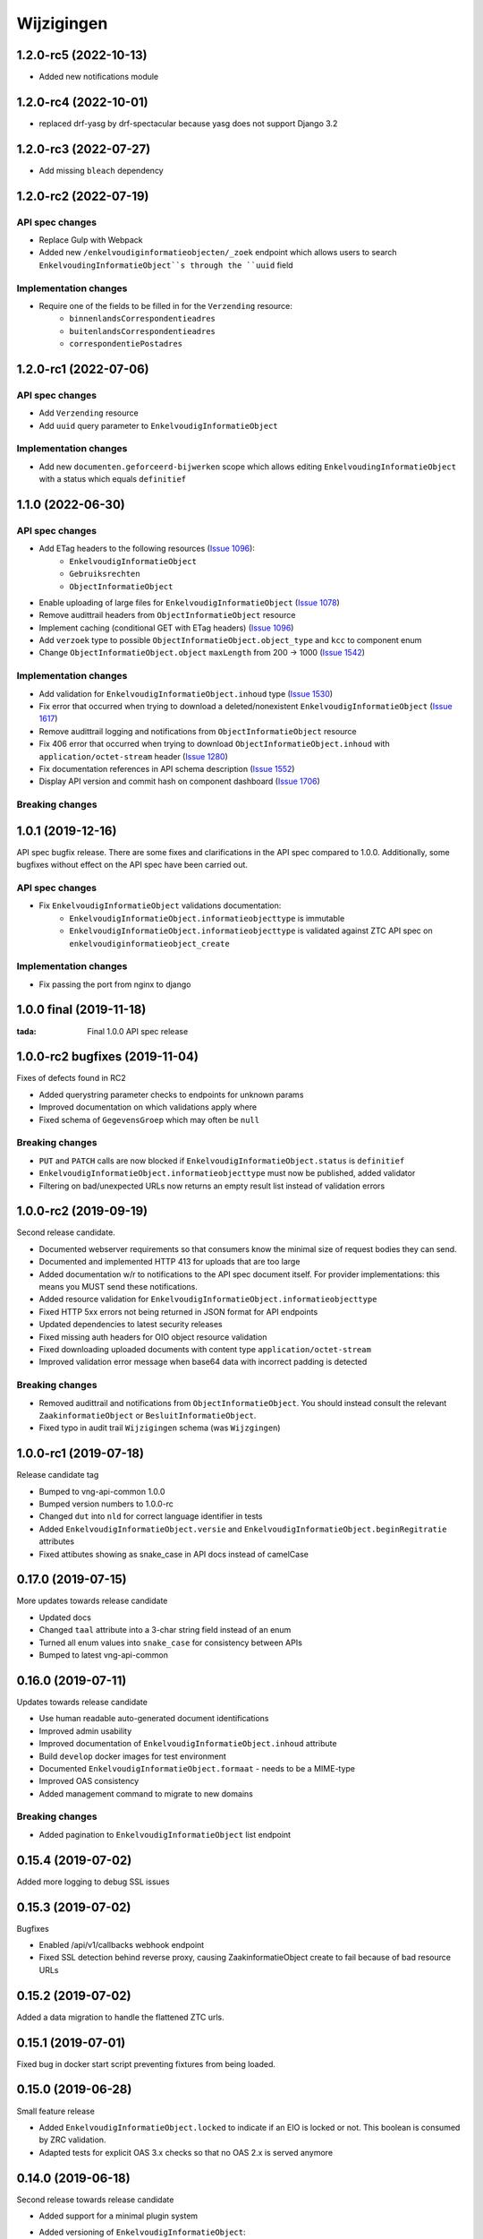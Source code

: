 ===========
Wijzigingen
===========

1.2.0-rc5 (2022-10-13)
===========

* Added new notifications module

1.2.0-rc4 (2022-10-01)
===========

* replaced drf-yasg by drf-spectacular because yasg does not support Django 3.2


1.2.0-rc3 (2022-07-27)
===========

* Add missing ``bleach`` dependency

1.2.0-rc2 (2022-07-19)
===========

API spec changes
----------------

* Replace Gulp with  Webpack
* Added new ``/enkelvoudiginformatieobjecten/_zoek`` endpoint which allows
  users to search ``EnkelvoudingInformatieObject``s through the ``uuid`` field

Implementation changes
----------------------

* Require one of the fields to be filled in for the ``Verzending`` resource:
    * ``binnenlandsCorrespondentieadres``
    * ``buitenlandsCorrespondentieadres``
    * ``correspondentiePostadres``


1.2.0-rc1 (2022-07-06)
===========

API spec changes
----------------

* Add ``Verzending`` resource
* Add ``uuid`` query parameter to ``EnkelvoudigInformatieObject``

Implementation changes
----------------------

* Add new ``documenten.geforceerd-bijwerken`` scope which allows editing
  ``EnkelvoudingInformatieObject`` with a status which equals ``definitief``

1.1.0 (2022-06-30)
===========

API spec changes
----------------

* Add ETag headers to the following resources (`Issue 1096`_):
    - ``EnkelvoudigInformatieObject``
    - ``Gebruiksrechten``
    - ``ObjectInformatieObject``
* Enable uploading of large files for ``EnkelvoudigInformatieObject`` (`Issue 1078`_)
* Remove audittrail headers from ``ObjectInformatieObject`` resource
* Implement caching (conditional GET with ETag headers) (`Issue 1096`_)
* Add ``verzoek`` type to possible ``ObjectInformatieObject.object_type`` and ``kcc`` to component enum
* Change ``ObjectInformatieObject.object`` ``maxLength`` from 200 -> 1000 (`Issue 1542`_)


Implementation changes
----------------------

* Add validation for ``EnkelvoudigInformatieObject.inhoud`` type (`Issue 1530`_)
* Fix error that occurred when trying to download a deleted/nonexistent ``EnkelvoudigInformatieObject`` (`Issue 1617`_)
* Remove audittrail logging and notifications from ``ObjectInformatieObject`` resource
* Fix 406 error that occurred when trying to download ``ObjectInformatieObject.inhoud`` with ``application/octet-stream`` header (`Issue 1280`_)
* Fix documentation references in API schema description (`Issue 1552`_)
* Display API version and commit hash on component dashboard (`Issue 1706`_)

Breaking changes
----------------


.. _Issue 1530: https://github.com/VNG-Realisatie/gemma-zaken/issues/1530
.. _Issue 1552: https://github.com/VNG-Realisatie/gemma-zaken/issues/1552
.. _Issue 1617: https://github.com/VNG-Realisatie/gemma-zaken/issues/1617
.. _Issue 1078: https://github.com/VNG-Realisatie/gemma-zaken/issues/1078
.. _Issue 1280: https://github.com/VNG-Realisatie/gemma-zaken/issues/1280
.. _Issue 1096: https://github.com/VNG-Realisatie/gemma-zaken/issues/1096
.. _Issue 1542: https://github.com/VNG-Realisatie/gemma-zaken/issues/1542
.. _Issue 1706: https://github.com/VNG-Realisatie/gemma-zaken/issues/1706

1.0.1 (2019-12-16)
==================

API spec bugfix release. There are some fixes and clarifications in the API
spec compared to 1.0.0. Additionally, some bugfixes without effect on the API
spec have been carried out.

API spec changes
----------------

* Fix ``EnkelvoudigInformatieObject`` validations documentation:
    - ``EnkelvoudigInformatieObject.informatieobjecttype`` is immutable
    - ``EnkelvoudigInformatieObject.informatieobjecttype`` is validated against
      ZTC API spec on ``enkelvoudiginformatieobject_create``

Implementation changes
----------------------

* Fix passing the port from nginx to django

1.0.0 final (2019-11-18)
========================

:tada: Final 1.0.0 API spec release

1.0.0-rc2 bugfixes (2019-11-04)
===============================

Fixes of defects found in RC2

* Added querystring parameter checks to endpoints for unknown params
* Improved documentation on which validations apply where
* Fixed schema of ``GegevensGroep`` which may often be ``null``

Breaking changes
----------------

* ``PUT`` and ``PATCH`` calls are now blocked if
  ``EnkelvoudigInformatieObject.status`` is ``definitief``
* ``EnkelvoudigInformatieObject.informatieobjecttype`` must now be published,
  added validator
* Filtering on bad/unexpected URLs now returns an empty result list instead of
  validation errors


1.0.0-rc2 (2019-09-19)
======================

Second release candidate.

* Documented webserver requirements so that consumers know the minimal size of
  request bodies they can send.
* Documented and implemented HTTP 413 for uploads that are too large
* Added documentation w/r to notifications to the API spec document itself. For
  provider implementations: this means you MUST send these notifications.
* Added resource validation for ``EnkelvoudigInformatieObject.informatieobjecttype``
* Fixed HTTP 5xx errors not being returned in JSON format for API endpoints
* Updated dependencies to latest security releases
* Fixed missing auth headers for OIO object resource validation
* Fixed downloading uploaded documents with content type ``application/octet-stream``
* Improved validation error message when base64 data with incorrect padding is
  detected

Breaking changes
----------------

* Removed audittrail and notifications from ``ObjectInformatieObject``. You
  should instead consult the relevant ``ZaakinformatieObject`` or
  ``BesluitInformatieObject``.
* Fixed typo in audit trail ``Wijzigingen`` schema (was ``Wijzgingen``)

1.0.0-rc1 (2019-07-18)
======================

Release candidate tag

* Bumped to vng-api-common 1.0.0
* Bumped version numbers to 1.0.0-rc
* Changed ``dut`` into ``nld`` for correct language identifier in tests
* Added ``EnkelvoudigInformatieObject.versie`` and
  ``EnkelvoudigInformatieObject.beginRegitratie`` attributes
* Fixed attibutes showing as snake_case in API docs instead of camelCase

0.17.0 (2019-07-15)
===================

More updates towards release candidate

* Updated docs
* Changed ``taal`` attribute into a 3-char string field instead of an enum
* Turned all enum values into ``snake_case`` for consistency between APIs
* Bumped to latest vng-api-common

0.16.0 (2019-07-11)
===================

Updates towards release candidate

* Use human readable auto-generated document identifications
* Improved admin usability
* Improved documentation of ``EnkelvoudigInformatieObject.inhoud`` attribute
* Build ``develop`` docker images for test environment
* Documented ``EnkelvoudigInformatieObject.formaat`` - needs to be a MIME-type
* Improved OAS consistency
* Added management command to migrate to new domains

Breaking changes
----------------

* Added pagination to ``EnkelvoudigInformatieObject`` list endpoint

0.15.4 (2019-07-02)
===================

Added more logging to debug SSL issues

0.15.3 (2019-07-02)
===================

Bugfixes

* Enabled /api/v1/callbacks webhook endpoint
* Fixed SSL detection behind reverse proxy, causing ZaakinformatieObject
  create to fail because of bad resource URLs

0.15.2 (2019-07-02)
===================

Added a data migration to handle the flattened ZTC urls.

0.15.1 (2019-07-01)
===================

Fixed bug in docker start script preventing fixtures from being loaded.

0.15.0 (2019-06-28)
===================

Small feature release

* Added ``EnkelvoudigInformatieObject.locked`` to indicate if an EIO is locked
  or not. This boolean is consumed by ZRC validation.
* Adapted tests for explicit OAS 3.x checks so that no OAS 2.x is served
  anymore

0.14.0 (2019-06-18)
===================

Second release towards release candidate

* Added support for a minimal plugin system
* Added versioning of ``EnkelvoudigInformatieObject``:
    * endpoints support ``versie`` and ``registratieOp`` querystring params
      (mutually exclusive)
    * if not provided, the most recent version is returned
* Update (API schema) translations

Breaking changes
----------------

* ``EnkelvoudigInformatieObject`` can no longer be deleted if there are still
  related ``ObjectInformatieObject`` instances.
* ``ObjectInformatieObject`` can no longer be deleted if the remote, canonical
  relation still exists. This means that you need to destroy
  ``ZaakInformatieObject``/``BesluitInformatieObject`` first, which triggers
  the destruction of ``ObjectInformatieObject`` and then finally you can destroy
  the ``EnkelvoudigInformatieObject``. Requires ZRC >= 0.17.0 and BRC >= 0.11.3

0.13.2 (2019-06-13)
===================

Small QoL fixes

* Added audit-trail related tests
* Added ability to load fixtures during startup
* Make sendfile backend configurable through envvar

0.13.1 (2019-06-05)
===================

Forgot to enable view-config view

0.13.0 (2019-06-05)
===================

First release towards a release candidate

* added ``download`` operation/endpoint to the API spec
* added authorization to the download of actual binary files
  (``EnkelvoudigInformatieObject.inhoud``)
* 🔒 replaced the file storage with private media storage
* Added locking and unlocking of documents
* Added unlock-override mechanism for administrators
* Updated to latest Django 2.2 (LTS)

Breaking changes
----------------

* ``ObjectInformatieObject`` is no longer the primary relation, it is now
  created by ZRC/BRC instead of directly by consumers
* ``ObjectInformatieObject`` no longer contains the relation information
  specific to the ``objectType``
* 🐋 Added nginx to the stack to facilitate sendfile download acceleration.
  Existing deployments directly connecting to uwsgi need to put nginx in front
* ``EnkelvoudingInformatieObject`` can no longer be updated (``patch``,
  ``put``) without providing a lock ID, requiring you to lock it *before*
  updating

0.12.1 (2019-05-22)
===================

Update API-spec - forgotten after 0.12.0

0.12.0 (2019-05-22)
===================

Authorizations V2 and audit trail release - breaking changes!

* Authorizations are checked against authorizations component (AC), use the
  token tool to configure these.
* Added scopes for actions/resources that were not protected yet
* Renamed scopes for consistency and brevity, the ``zds.scopes`` prefix is
  dropped.
* changed ``invalid-params`` to ``invalidParams`` in validation errors,
  following KP-API strategy
* Added audit trails on documents (``informatieobject``)
* Added unique-representation for resources
* Bumped dependency versions to latest security releases

0.11.0 (2019-04-18)
===================

Added filtering to ``EnkelvoudingInformatieObject`` resource

* Filter on ``bronorganisatie`` (RSIN)
* Filter on ``identificatie``

Both are exact matches.

0.10.0 (2019-04-16)
===================

API-lab release

* Improved homepage layout, using vng-api-common boilerplate
* Bumped to latest bugfix release of gemma-zds-client

Breaking changes
----------------

* Flattened the ``kenmerken`` in notifications sent from a list of objects with
  one key-value to a single object with multiple key-value pairs.
  Requires the NC to be at version 0.4.0 or higher.

  Old:

  .. code-block:: json

      {
        "kenmerken": [
          {"key1": "value1"},
          {"key2": "value2"},
        ]
      }

  New:

  .. code-block:: json

      {
        "kenmerken": {
          "key1": "value1",
          "key2": "value2",
        }
      }

* Removed the zds-schema compatibility. Upgrade to 0.9.1 first if you haven't
  done so yet.

0.9.1 (2019-04-04)
==================

vng-api-common notifications bugfixes

0.9.0 (2019-04-04)
==================

Feature release for notifications

New features
------------

* added notifications machinery. Configure the NC to use in the admin and then
  run ``python src/manage.py register_kanaal`` to register the notifications
  exchange and be able to publish events.
* added notifications documentation.

Breaking changes
----------------

* renamed ``EnkelvoudigInformatieObject.vertrouwelijkaanduiding`` to
  ``EnkelvoudigInformatieObject.vertrouwelijkheidaanduiding``
* replaced zds-schema with vng-api-common. Run
  ``python src/manage.py migrate_from_zds_schema`` on existing installs to
  complete the migration.

Misc
----

* added URL to EUPL 1.2 license in API spec
* added contributing guidelines
* removed some unused sample templates

0.8.3 (2019-03-05)
==================

Bugfix release

* Fixed #40 -- the required gemma-zds-client version had a bug leading to
  double slashes in generated URLs, thereby breaking the
  ``ObjectInformatieObject`` sync operation

0.8.2 (2019-03-05)
==================

Security release

* Bumped version of Django to latest security release

0.8.1 (2019-02-27)
==================

Fix operation -> scopes mapping

* Enforced required scopes
* Ensured scopes end up in OAS

0.8.0 (2019-02-27)
==================

Archiving feature release

* added support for ``DELETE`` requests to ``EnkelvoudigInformatieObject``
  resource
* added support for ``DELETE`` requests to ``ObjectInformatieObject`` resource

0.7.1 (2019-02-07)
==================

Documentation improvements

* #620 - improve API documentation
* Bump Django and zds-schema to new patch versions
* Ship non-api documentation in Docker image

0.7.0 (2019-01-30)
==================

API maturity release

* Attributes added (#549)
    * ``EnkelvoudingInformatieObject.bestandsomvang`` (read-only)
    * ``EnkelvoudingInformatieObject.bestandsnaam`` (NOT as a group attribute)
    * ``EnkelvoudingInformatieObject.integriteit`` as nested object, possible
      checksum algorithm values are defined in enum
    * ``EnkelvoudingInformatieObject.ontvangstdatum``
    * ``EnkelvoudingInformatieObject.verzenddatum``
    * ``EnkelvoudingInformatieObject.indicatieGebruiksrecht`` - values ``null``
      and ``false`` are writable, for ``true`` you need to leverage the
      ``Gebruiksrechten`` resource
    * ``EnkelvoudingInformatieObject.ondertekening`` as nested object
    * ``EnkelvoudingInformatieObject.status`` with business logic and interaction
      with ``ontvangstdatum``
* (Partial) updates enabled for ``EnkelvoudingInformatieObject``
* Added ``Gebruiksrechten`` resource with interaction on ``indicatieGebruiksrecht``
* Updated to latest zds-schema version

0.6.10 (2018-12-13)
===================

Bump Django and urllib

* urllib3<=1.22 has a CVE
* use latest patch release of Django 2.0

0.6.9 (2018-12-11)
==================

Small bugfixes

* Fixed validator using newer gemma-zds-client
* Fixed reverting the ``ObjectInformatieObject`` creation if the remote relation
  cannot be created to prevent inconsistency
* Fixed url-to-object resolution in filter params when hosted on a subpath
* Fixed validation of mismatching ``object`` and ``objectType`` when relating
  a document to an object
* Added a name for the session cookie to preserve sessions on the same domain
  between components.
* Added missing Api-Version header
* Added missing Location header to OAS


0.6.0 (2018-11-27)
==================

Stap naar volwassenere API

* Update naar recente zds-schema versie
* HTTP 400 errors op onbekende/invalide filter-parameters
* Docker container beter te customizen via environment variables

Breaking change
---------------

De ``Authorization`` headers is veranderd van formaat. In plaats van ``<jwt>``
is het nu ``Bearer <jwt>`` geworden.

0.5.3 (2018-11-26)
==================

Updated to zds-schema 0.14.0 to handle JWT decoding issues properly

0.5.2 (2018-11-22)
==================

DSO API-srategie fix

Foutberichten bevatten een ``type`` key. De waarde van deze key begint niet
langer incorrect met ``"URI: "``.


0.5.1 (2018-11-21)
==================

Fix missing auth configuration from 0.5.0

0.5.0 (2018-11-21)
==================

Autorisatie-feature release

* Maak authenticated calls naar ZTC en ZRC
* Voeg JWT client/secret management toe
* Opzet credentialstore om URLs te kunnen valideren met auth/autz
* Support toevoegd om direct OAS 3.0 te serven op
  ``http://localhost:8000/api/v1/schema/openapi.yaml?v=3``. Zonder querystring
  parameter krijg je Swagger 2.0.

0.4.5 (2018-11-16)
==================

Added CORS-headers

0.4.4 (2018-11-05)
==================

Toevoeging van ``aardRelatie`` aan ``ObjectInformatieObject`` resource

* ``aardRelatie`` (``hoort_bij``, ``legt_vast``) toegevoegd
* implementatie waarbij ``aardRelatie`` gezet wordt op basis van ``objectType``

0.3.3 (2018-10-24)
==================

Tweaks aan ``ObjectInformatieObject`` resource

* ``registratiedatum`` wordt door het systeem gegenereerd en is read-only
* wijzigen van relatie (``object``, ``informatieobject`` en ``objectType``) is
  niet toegestaan

0.3.2 (2018-10-23)
==================

Fix openapi schema

* Onderscheid tussen request body & response body is nu duidelijk

0.3.1 (2018-10-19)
==================

Fixes in omgang met informatieobjectrelaties

* Serializer aangepast naar runtime gedrag. De relatie informatieobject-besluit
  heeft geen relatiegegevens. Deze worden nu ook genegeerd.
* Update van ZDS-client met betere logging.
* Nieuwe setting/envvar ``IS_HTTPS`` om URL-constructie van eigen resources
  robuuster te maken. Dit was voordien gebaseerd op de ``DEBUG`` setting.
* Concurrency in application server ingeschakeld


0.3.0 (2018-10-03)
==================

Herwerking van informatieobjectrelaties.

* Mogelijke foutantwoorden in OAS 3.0 spec opgenomen
* Validatie toegevoegd op ``informatieobjecttype`` URL
* Licentie toegevoegd (Boris van Hoytema <boris@publiccode.net>)
* Datamodel & API aangepast op generieke relatie tussen ``InformatieObject``
  en gerelateerd object (zie hieronder)
* Synchronisatie-actie gebouwd van DRC naar xRC zodat de relatie aan beide
  kanten bekend is.

**De volgende aanpassingen zijn backwards-incompatible**:

* endpoints ``/zaakinformatieobjecten/...`` zijn verdwenen en vervangen door
  ``/objectinformatieobjecten``
* ``registratiedatum`` is een nieuw, verplicht veld bij een
  ``ObjectInformatieObject``
* ``objectType`` is een nieuw, verplicht veld bij een ``ObjectInformatieObject``


0.2.3 (2018-08-20)
==================

Uitbreiding API spec

* verduidelijking oorsprong taal enum (ISO 639-2/B)
* ``InformatieObject`` velden toegevoegd:
    * ``link``
    * ``beschrijving``
    * ``informatieobjecttype``
* Filter toegevoegd aan ``ZaakInformatieObject`` voor zaak en informatieobject

0.2.2 (2018-08-15)
==================

OAS 3.0 spec bijgewerkt voor VNG-Realisatie/gemma-zaken#169

* toevoeging van vertrouwelijkheidsaanduidding
* standardisering van formaat om taal te specificeren

0.2.1 (2018-07-25)
==================

LIST operations toegevoegd aan DRC

* ``GET /api/v1/enkelvoudige-informatieobjecten`` geeft nu een lijst van
  resources terug
* ``GET /api/v1/zaakinformatieobjecten`` geeft nu een lijst van resources
  terug

Daarnaast is er ook een schema validator toegevoegd.

0.2.0 (2018-07-25)
==================

Gebruik UUIDs in de API urls in plaats van database primary keys

0.1.6 (2018-07-04)
==================

* Dev tooling
* Documentation update
* Project hygiene improved
